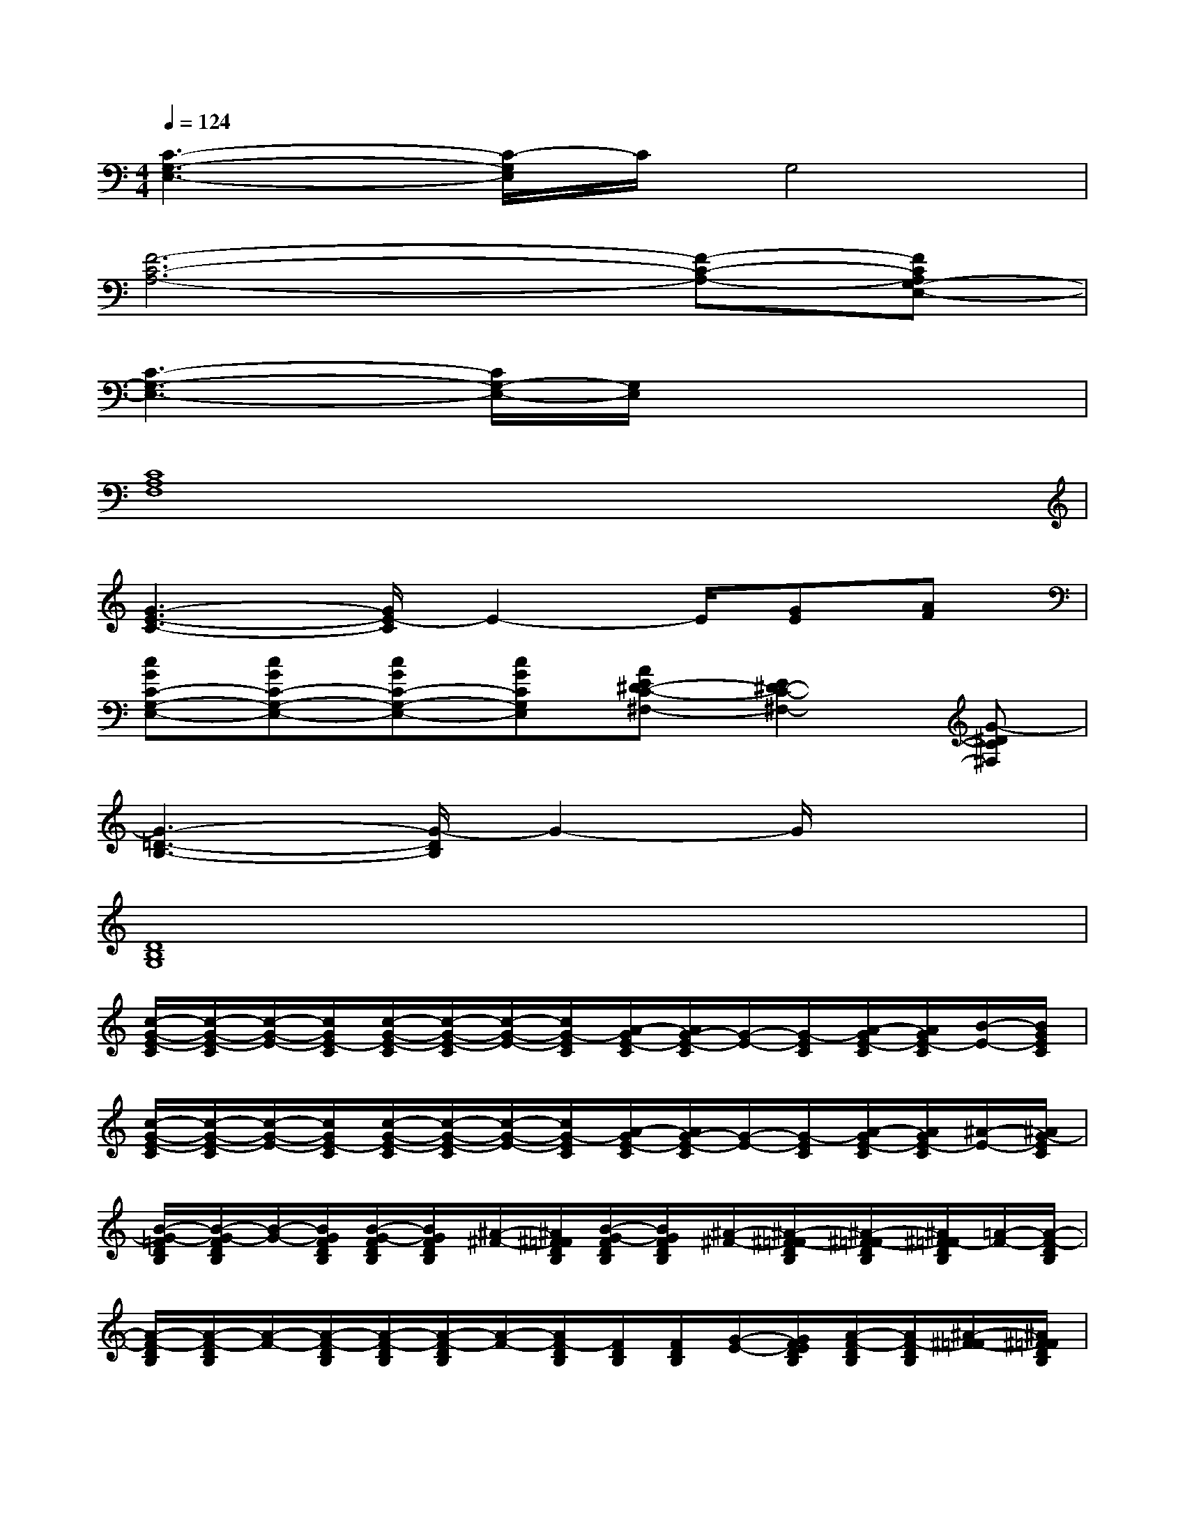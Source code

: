 X:1
T:
M:4/4
L:1/8
Q:1/4=124
K:C%0sharps
V:1
[C3-G,3-E,3-][C/2-G,/2E,/2]C/2G,4|
[F6-C6-A,6-][F-C-A,-][FCA,G,-E,-]|
[C3-G,3-E,3-][C/2G,/2-E,/2-][G,/2E,/2]x4|
[C8A,8F,8]|
[G3-E3-C3-][G/2E/2-C/2]E2-E/2[GE][AF]|
[cGC-G,-E,-][cGC-G,-E,-][cGC-G,-E,-][cGCG,E,][AE^D-C-^F,-][E2^D2-C2-^F,2-][G-^DC^F,]|
[G3-=D3-B,3-][G/2-D/2B,/2]G2-G/2x2|
[D8B,8G,8]|
[c/2-G/2-E/2-C/2][c/2-G/2-E/2-C/2][c/2-G/2-E/2-][c/2G/2E/2-C/2][c/2-G/2-E/2-C/2][c/2-G/2-E/2-C/2][c/2-G/2-E/2-][c/2G/2-E/2C/2][A/2-G/2E/2-C/2][A/2G/2-E/2-C/2][G/2-E/2-][G/2-E/2C/2][A/2-G/2E/2-C/2][A/2G/2E/2-C/2][B/2-E/2-][B/2G/2E/2C/2]|
[c/2-G/2-E/2-C/2][c/2-G/2-E/2-C/2][c/2-G/2-E/2-][c/2G/2E/2-C/2][c/2-G/2-E/2-C/2][c/2-G/2-E/2-C/2][c/2-G/2-E/2-][c/2G/2-E/2C/2][A/2-G/2E/2-C/2][A/2G/2-E/2-C/2][G/2-E/2-][G/2-E/2C/2][A/2-G/2E/2-C/2][A/2G/2E/2-C/2][^A/2-E/2-][^A/2G/2-E/2C/2]|
[B/2-G/2-=F/2D/2B,/2][B/2-G/2-F/2D/2B,/2][B/2-G/2-][B/2G/2F/2D/2B,/2][B/2-G/2-F/2D/2B,/2][B/2G/2F/2D/2B,/2][^A/2-^F/2-][^A/2^F/2=F/2D/2B,/2][B/2-G/2-F/2D/2B,/2][B/2G/2F/2D/2B,/2][^A/2-^F/2-][^A/2-^F/2-=F/2D/2B,/2][^A/2-^F/2-=F/2D/2B,/2][^A/2^F/2=F/2-D/2B,/2][=A/2-F/2-][A/2-F/2-D/2B,/2]|
[A/2-F/2-D/2B,/2][A/2-F/2-D/2B,/2][A/2-F/2-][A/2-F/2-D/2B,/2][A/2-F/2-D/2B,/2][A/2-F/2-D/2B,/2][A/2-F/2-][A/2F/2-D/2B,/2][F/2D/2B,/2][F/2D/2B,/2][G/2-E/2-][G/2F/2E/2D/2B,/2][A/2-F/2-D/2B,/2][A/2F/2-D/2B,/2][^A/2-^F/2-=F/2][^A/2^F/2=F/2D/2B,/2]|
[B/2-G/2-F/2D/2B,/2][B/2-G/2-F/2D/2B,/2][B/2-G/2-][B/2G/2F/2D/2B,/2][B/2-G/2-F/2D/2B,/2][B/2G/2F/2D/2B,/2][^A/2-^F/2-][^A/2^F/2=F/2D/2B,/2][B/2-G/2-F/2D/2B,/2][B/2G/2F/2D/2B,/2][^A/2-^F/2-][^A/2-^F/2-=F/2D/2B,/2][^A/2-^F/2-=F/2D/2B,/2][^A/2^F/2=F/2-D/2B,/2][=A/2-F/2-][A/2-F/2-D/2B,/2]|
[A/2-F/2-D/2B,/2][A/2-F/2-D/2B,/2][A/2-F/2-][A/2-F/2-D/2B,/2][A/2-F/2-D/2B,/2][A/2-F/2-D/2B,/2][A/2-F/2-][A/2F/2D/2B,/2][G/2-F/2-D/2B,/2][G/2F/2-D/2B,/2][A/2-F/2-][A/2F/2D/2B,/2][c/2-F/2-D/2B,/2][c/2F/2-D/2B,/2][A/2-F/2-][A/2F/2D/2B,/2]|
[c/2-G/2-E/2-C/2G,/2][c/2-G/2-E/2-C/2G,/2][c/2-G/2-E/2-][c/2G/2E/2-C/2G,/2][A/2-E/2-C/2G,/2][A/2E/2-C/2G,/2][G/2-E/2-][G/2E/2-C/2G,/2][G/2-E/2-C/2G,/2][G/2E/2-C/2G,/2][A/2-E/2-][A/2E/2-C/2G,/2][E/2-C/2G,/2][E/2-C/2G,/2][A/2-E/2-][A/2E/2-C/2G,/2]|
[E/2C/2G,/2][E/2C/2G,/2]x/2[E/2C/2G,/2][E/2C/2G,/2][E/2C/2G,/2]x/2[E/2C/2G,/2][E/2C/2G,/2][E/2C/2G,/2]x/2[E/2C/2G,/2][E/2C/2G,/2][E/2C/2G,/2]x/2[E/2C/2G,/2]